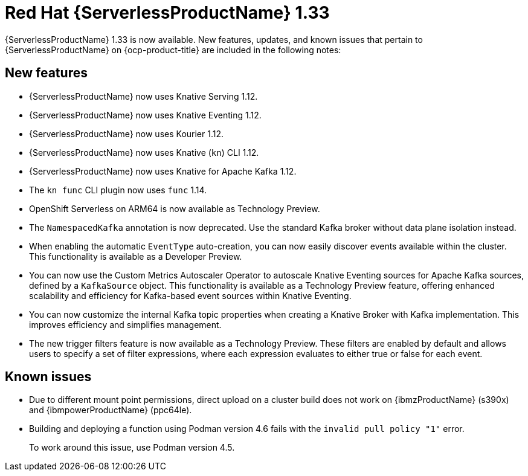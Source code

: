 // Module included in the following assemblies
//
// * about/serverless-release-notes.adoc

:_content-type: REFERENCE
[id="serverless-rn-1-33-0_{context}"]
= Red Hat {ServerlessProductName} 1.33

{ServerlessProductName} 1.33 is now available. New features, updates, and known issues that pertain to {ServerlessProductName} on {ocp-product-title} are included in the following notes:

[id="new-features-1-33-0_{context}"]
== New features

* {ServerlessProductName} now uses Knative Serving 1.12.
* {ServerlessProductName} now uses Knative Eventing 1.12.
* {ServerlessProductName} now uses Kourier 1.12.
* {ServerlessProductName} now uses Knative (`kn`) CLI 1.12.
* {ServerlessProductName} now uses Knative for Apache Kafka 1.12.
* The `kn func` CLI plugin now uses `func` 1.14.

* OpenShift Serverless on ARM64 is now available as Technology Preview.
* The `NamespacedKafka` annotation is now deprecated. Use the standard Kafka broker without data plane isolation instead.

* When enabling the automatic `EventType` auto-creation, you can now easily discover events available within the cluster. This functionality is available as a Developer Preview.

* You can now use the Custom Metrics Autoscaler Operator to autoscale Knative Eventing sources for Apache Kafka sources, defined by a `KafkaSource` object. This functionality is available as a Technology Preview feature, offering enhanced scalability and efficiency for Kafka-based event sources within Knative Eventing.

* You can now customize the internal Kafka topic properties when creating a Knative Broker with Kafka implementation. This improves efficiency and simplifies management.

* The new trigger filters feature is now available as a Technology Preview. These filters are enabled by default and allows users to specify a set of filter expressions, where each expression evaluates to either true or false for each event.

[id="known-issues-1-33-0_{context}"]
== Known issues

* Due to different mount point permissions, direct upload on a cluster build does not work on {ibmzProductName} (s390x) and {ibmpowerProductName} (ppc64le).

* Building and deploying a function using Podman version 4.6 fails with the `invalid pull policy "1"` error.
+
To work around this issue, use Podman version 4.5.
